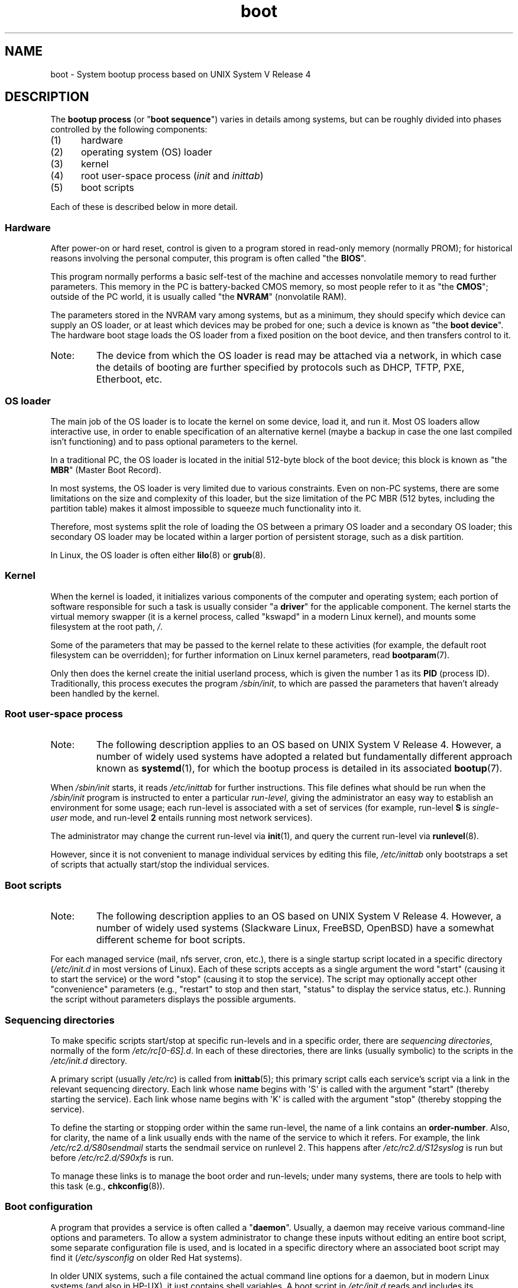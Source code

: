 .\" Written by Oron Peled <oron@actcom.co.il>.
.\"
.\" SPDX-License-Identifier: GPL-1.0-or-later
.\"
.\" I tried to be as much generic in the description as possible:
.\" - General boot sequence is applicable to almost any
.\" OS/Machine (DOS/PC, Linux/PC, Solaris/SPARC, CMS/S390)
.\" - kernel and init(1) is applicable to almost any UNIX/Linux
.\" - boot scripts are applicable to SYSV-R4 based UNIX/Linux
.\"
.\" Modified 2004-11-03 patch from Martin Schulze <joey@infodrom.org>
.\"
.TH boot 7 (date) "Linux man-pages (unreleased)"
.SH NAME
boot \- System bootup process based on UNIX System V Release 4
.SH DESCRIPTION
The \fBbootup process\fR (or "\fBboot sequence\fR") varies in details
among systems, but can be roughly divided into phases controlled by
the following components:
.IP (1) 5
hardware
.IP (2)
operating system (OS) loader
.IP (3)
kernel
.IP (4)
root user-space process (\fIinit\fR and \fIinittab\fR)
.IP (5)
boot scripts
.PP
Each of these is described below in more detail.
.SS Hardware
After power-on or hard reset, control is given
to a program stored in read-only memory (normally
PROM); for historical reasons involving the personal
computer, this program is often called "the \fBBIOS\fR".
.PP
This program normally performs a basic self-test of the
machine and accesses nonvolatile memory to read
further parameters.
This memory in the PC is
battery-backed CMOS memory, so most people
refer to it as "the \fBCMOS\fR"; outside
of the PC world, it is usually called "the \fBNVRAM\fR"
(nonvolatile RAM).
.PP
The parameters stored in the NVRAM vary among
systems, but as a minimum, they should specify
which device can supply an OS loader, or at least which
devices may be probed for one; such a device is known as "the
\fBboot device\fR".
The hardware boot stage loads the OS loader from a fixed position on
the boot device, and then transfers control to it.
.TP
Note:
The device from which the OS loader is read may be attached via a network,
in which case the details of booting are further specified by protocols such as
DHCP, TFTP, PXE, Etherboot, etc.
.SS OS loader
The main job of the OS loader is to locate the kernel
on some device, load it, and run it.
Most OS loaders allow
interactive use, in order to enable specification of an alternative
kernel (maybe a backup in case the one last compiled
isn't functioning) and to pass optional parameters
to the kernel.
.PP
In a traditional PC, the OS loader is located in the initial 512-byte block
of the boot device; this block is known as "the \fBMBR\fR"
(Master Boot Record).
.PP
In most systems, the OS loader is very
limited due to various constraints.
Even on non-PC systems,
there are some limitations on the size and complexity
of this loader, but the size limitation of the PC MBR
(512 bytes, including the partition table) makes it
almost impossible to squeeze much functionality into it.
.PP
Therefore, most systems split the role of loading the OS between
a primary OS loader and a secondary OS loader; this secondary
OS loader may be located within a larger portion of persistent
storage, such as a disk partition.
.PP
In Linux, the OS loader is often either
.BR lilo (8)
or
.BR grub (8).
.SS Kernel
When the kernel is loaded, it initializes various components of
the computer and operating system; each portion of software
responsible for such a task is usually consider "a \fBdriver\fR" for
the applicable component.
The kernel starts the virtual memory
swapper (it is a kernel process, called "kswapd" in a modern Linux
kernel), and mounts some filesystem at the root path,
.IR / .
.PP
Some of the parameters that may be passed to the kernel
relate to these activities (for example, the default root filesystem
can be overridden); for further information
on Linux kernel parameters, read
.BR bootparam (7).
.PP
Only then does the kernel create the initial userland
process, which is given the number 1 as its
.B PID
(process ID).
Traditionally, this process executes the
program
.IR /sbin/init ,
to which are passed the parameters that haven't already been
handled by the kernel.
.SS Root user-space process
.TP
Note:
The following description applies to an OS based on UNIX System V Release 4.
However, a number of widely used systems have adopted a related but
fundamentally different approach known as
.BR systemd (1),
for which the bootup process is detailed in its associated
.BR bootup (7).
.PP
When
.I /sbin/init
starts, it reads
.I /etc/inittab
for further instructions.
This file defines what should be run when the
.I /sbin/init
program is instructed to enter a particular \fIrun-level\fR, giving
the administrator an easy way to establish an environment
for some usage; each run-level is associated with a set of services
(for example, run-level \fBS\fR is \fIsingle-user\fR mode,
and run-level \fB2\fR entails running most network services).
.PP
The administrator may change the current
run-level via
.BR init (1),
and query the current run-level via
.BR runlevel (8).
.PP
However, since it is not convenient to manage individual services
by editing this file,
.I /etc/inittab
only bootstraps a set of scripts
that actually start/stop the individual services.
.SS Boot scripts
.TP
Note:
The following description applies to an OS based on UNIX System V Release 4.
However, a number of widely used systems (Slackware Linux, FreeBSD, OpenBSD)
have a somewhat different scheme for boot scripts.
.PP
For each managed service (mail, nfs server, cron, etc.), there is
a single startup script located in a specific directory
.RI ( /etc/init.d
in most versions of Linux).
Each of these scripts accepts as a single argument
the word "start" (causing it to start the service) or the word
\&"stop" (causing it to stop the service).
The script may optionally
accept other "convenience" parameters (e.g., "restart" to stop and then
start, "status" to display the service status, etc.).
Running the script
without parameters displays the possible arguments.
.SS Sequencing directories
To make specific scripts start/stop at specific run-levels and in a
specific order, there are \fIsequencing directories\fR, normally
of the form  \fI/etc/rc[0\-6S].d\fR.
In each of these directories,
there are links (usually symbolic) to the scripts in the \fI/etc/init.d\fR
directory.
.PP
A primary script (usually \fI/etc/rc\fR) is called from
.BR inittab (5);
this primary script calls each service's script via a link in the
relevant sequencing directory.
Each link whose name begins with \(aqS\(aq is called with
the argument "start" (thereby starting the service).
Each link whose name begins with \(aqK\(aq is called with
the argument "stop" (thereby stopping the service).
.PP
To define the starting or stopping order within the same run-level,
the name of a link contains an \fBorder-number\fR.
Also, for clarity, the name of a link usually
ends with the name of the service to which it refers.
For example,
the link \fI/etc/rc2.d/S80sendmail\fR starts the sendmail service on
runlevel 2.
This happens after \fI/etc/rc2.d/S12syslog\fR is run
but before \fI/etc/rc2.d/S90xfs\fR is run.
.PP
To manage these links is to manage the boot order and run-levels;
under many systems, there are tools to help with this task
(e.g.,
.BR chkconfig (8)).
.SS Boot configuration
A program that provides a service is often called a "\fBdaemon\fR".
Usually, a daemon may receive various command-line options
and parameters.
To allow a system administrator to change these
inputs without editing an entire boot script,
some separate configuration file is used, and is located in a specific
directory where an associated boot script may find it
(\fI/etc/sysconfig\fR on older Red Hat systems).
.PP
In older UNIX systems, such a file contained the actual command line
options for a daemon, but in modern Linux systems (and also
in HP-UX), it just contains shell variables.
A boot script in \fI/etc/init.d\fR reads and includes its configuration
file (that is, it "\fBsources\fR" its configuration file) and then uses
the variable values.
.SH FILES
.IR /etc/init.d/ ,
.IR /etc/rc[S0\-6].d/ ,
.I /etc/sysconfig/
.SH SEE ALSO
.BR init (1),
.BR systemd (1),
.BR inittab (5),
.BR bootparam (7),
.BR bootup (7),
.BR runlevel (8),
.BR shutdown (8)
